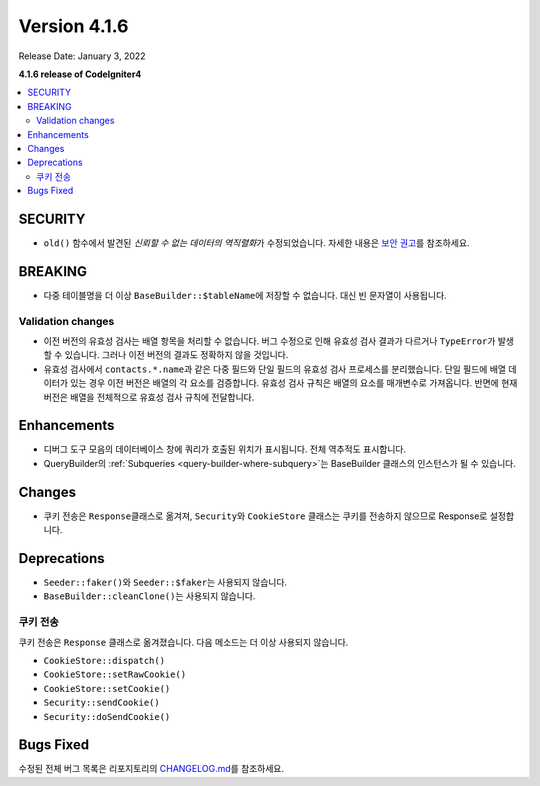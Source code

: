 Version 4.1.6
#############

Release Date: January 3, 2022

**4.1.6 release of CodeIgniter4**

.. contents::
    :local:
    :depth: 2

SECURITY
********

- ``old()`` 함수에서 발견된 *신뢰할 수 없는 데이터의 역직렬화*\ 가 수정되었습니다. 자세한 내용은 `보안 권고 <https://github.com/codeigniter4/CodeIgniter4/security/advisories/GHSA-w6jr-wj64-mc9x>`_\ 를 참조하세요.

BREAKING
********

- 다중 테이블명을 더 이상 ``BaseBuilder::$tableName``\ 에 저장할 수 없습니다. 대신 빈 문자열이 사용됩니다.

.. _changelog-v416-validation-changes:

Validation changes
==================

- 이전 버전의 유효성 검사는 배열 항목을 처리할 수 없습니다.
  버그 수정으로 인해 유효성 검사 결과가 다르거나 ``TypeError``\ 가 발생할 수 있습니다.
  그러나 이전 버전의 결과도 정확하지 않을 것입니다.
- 유효성 검사에서 ``contacts.*.name``\ 과 같은 다중 필드와 단일 필드의 유효성 검사 프로세스를 분리했습니다.
  단일 필드에 배열 데이터가 있는 경우 이전 버전은 배열의 각 요소를 검증합니다.
  유효성 검사 규칙은 배열의 요소를 매개변수로 가져옵니다.
  반면에 현재 버전은 배열을 전체적으로 유효성 검사 규칙에 전달합니다.

Enhancements
************

- 디버그 도구 모음의 데이터베이스 창에 쿼리가 호출된 위치가 표시됩니다. 전체 역추적도 표시합니다.
- QueryBuilder의 :ref:`Subqueries <query-builder-where-subquery>`\ 는 BaseBuilder 클래스의 인스턴스가 될 수 있습니다.

Changes
*******

- 쿠키 전송은 ``Response``\ 클래스로 옮겨져, ``Security``\ 와 ``CookieStore`` 클래스는 쿠키를 전송하지 않으므로 Response로 설정합니다.

Deprecations
************

- ``Seeder::faker()``\ 와 ``Seeder::$faker``\ 는 사용되지 않습니다.
- ``BaseBuilder::cleanClone()``\ 는 사용되지 않습니다.

쿠키 전송
===============

쿠키 전송은  ``Response`` 클래스로 옮겨졌습니다.
다음 메소드는 더 이상 사용되지 않습니다.

- ``CookieStore::dispatch()``
- ``CookieStore::setRawCookie()``
- ``CookieStore::setCookie()``
- ``Security::sendCookie()``
- ``Security::doSendCookie()``

Bugs Fixed
**********

수정된 전체 버그 목록은 리포지토리의 `CHANGELOG.md <https://github.com/codeigniter4/CodeIgniter4/blob/develop/CHANGELOG.md>`_\ 를 참조하세요.
